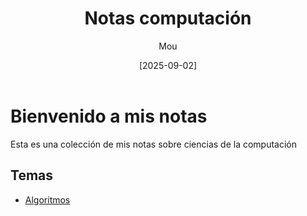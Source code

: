 #+TITLE: Notas computación
#+AUTHOR: Mou
#+DATE:  [2025-09-02]
#+EXPORT_FILE_NAME: index
#+STARTUP: overfiew

* Bienvenido a mis notas
Esta es una colección de mis notas sobre ciencias de la computación

** Temas
- [[file:./Algoritmos/index.org][Algoritmos]]
